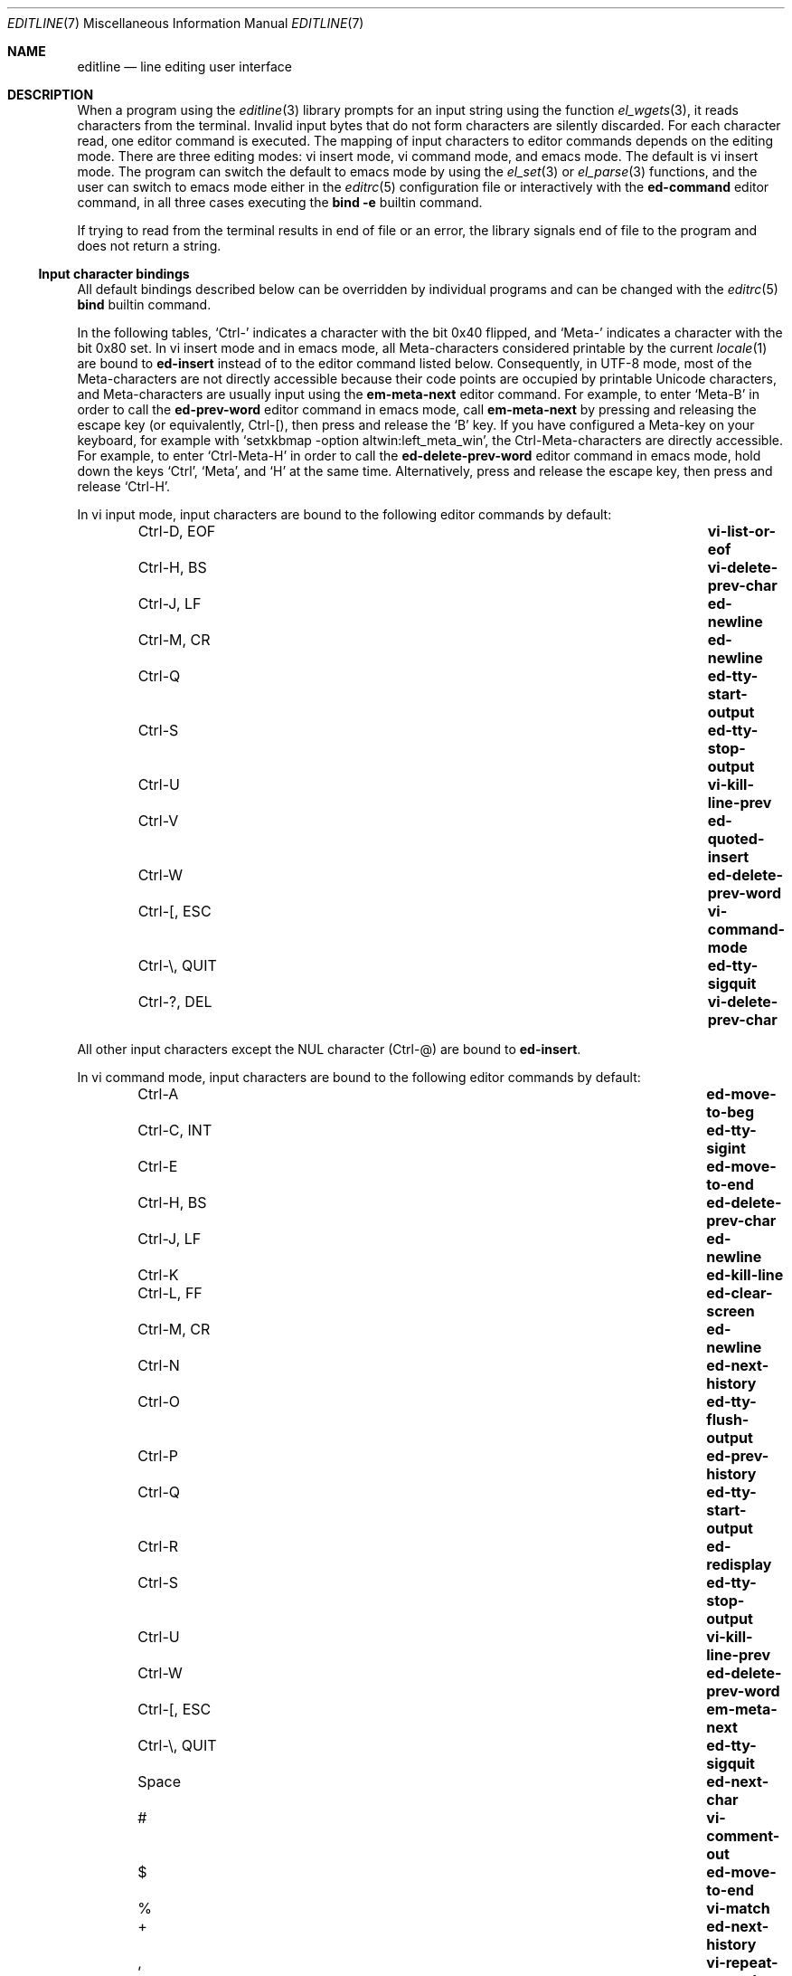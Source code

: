 .\"	$NetBSD: editline.7,v 1.4 2016/05/02 12:51:25 wiz Exp $
.\"	$OpenBSD: editline.7,v 1.1 2016/04/20 01:11:45 schwarze Exp $
.\"
.\" Copyright (c) 2016 Ingo Schwarze <schwarze@openbsd.org>
.\"
.\" Permission to use, copy, modify, and distribute this software for any
.\" purpose with or without fee is hereby granted, provided that the above
.\" copyright notice and this permission notice appear in all copies.
.\"
.\" THE SOFTWARE IS PROVIDED "AS IS" AND THE AUTHOR DISCLAIMS ALL WARRANTIES
.\" WITH REGARD TO THIS SOFTWARE INCLUDING ALL IMPLIED WARRANTIES OF
.\" MERCHANTABILITY AND FITNESS. IN NO EVENT SHALL THE AUTHOR BE LIABLE FOR
.\" ANY SPECIAL, DIRECT, INDIRECT, OR CONSEQUENTIAL DAMAGES OR ANY DAMAGES
.\" WHATSOEVER RESULTING FROM LOSS OF USE, DATA OR PROFITS, WHETHER IN AN
.\" ACTION OF CONTRACT, NEGLIGENCE OR OTHER TORTIOUS ACTION, ARISING OUT OF
.\" OR IN CONNECTION WITH THE USE OR PERFORMANCE OF THIS SOFTWARE.
.\"
.Dd May 7, 2016
.Dt EDITLINE 7
.Os
.Sh NAME
.Nm editline
.Nd line editing user interface
.Sh DESCRIPTION
When a program using the
.Xr editline 3
library prompts for an input string using the function
.Xr el_wgets 3 ,
it reads characters from the terminal.
Invalid input bytes that do not form characters are silently
discarded.
For each character read, one editor command is executed.
The mapping of input characters to editor commands depends on the
editing mode.
There are three editing modes: vi insert mode, vi command mode,
and emacs mode.
The default is vi insert mode.
The program can switch the default to emacs mode by using the
.Xr el_set 3
or
.Xr el_parse 3
functions, and the user can switch to emacs mode either in the
.Xr editrc 5
configuration file or interactively with the
.Ic ed-command
editor command, in all three cases executing the
.Ic bind Fl e
builtin command.
.Pp
If trying to read from the terminal results in end of file or an
error, the library signals end of file to the program and does not
return a string.
.Ss Input character bindings
All default bindings described below can be overridden by individual
programs and can be changed with the
.Xr editrc 5
.Ic bind
builtin command.
.Pp
In the following tables,
.Sq Ctrl-
indicates a character with the bit 0x40 flipped, and
.Sq Meta-
indicates a character with the bit 0x80 set.
In vi insert mode and in emacs mode, all Meta-characters considered
printable by the current
.Xr locale 1
are bound to
.Ic ed-insert
instead of to the editor command listed below.
Consequently, in UTF-8 mode, most of the Meta-characters are not
directly accessible because their code points are occupied by
printable Unicode characters, and Meta-characters are usually input
using the
.Ic em-meta-next
editor command.
For example, to enter
.Sq Meta-B
in order to call the
.Ic ed-prev-word
editor command in emacs mode, call
.Ic em-meta-next
by pressing and releasing the escape key (or equivalently, Ctrl-[),
then press and release the
.Sq B
key.
If you have configured a Meta-key on your keyboard, for example
with
.Ql setxkbmap -option altwin:left_meta_win ,
the Ctrl-Meta-characters are directly accessible.
For example, to enter
.Sq Ctrl-Meta-H
in order to call the
.Ic ed-delete-prev-word
editor command in emacs mode, hold down the keys
.Sq Ctrl ,
.Sq Meta ,
and
.Sq H
at the same time.
Alternatively, press and release the escape key, then press and
release
.Sq Ctrl-H .
.Pp
In vi input mode, input characters are bound to the following editor
commands by default:
.Bl -column -offset indent "Ctrl-Z, TSTP" "ed-search-next-history"
.It Ctrl-D, EOF Ta Ic vi-list-or-eof
.It Ctrl-H, BS Ta Ic vi-delete-prev-char
.It Ctrl-J, LF Ta Ic ed-newline
.It Ctrl-M, CR Ta Ic ed-newline
.It Ctrl-Q Ta Ic ed-tty-start-output
.It Ctrl-S Ta Ic ed-tty-stop-output
.It Ctrl-U Ta Ic vi-kill-line-prev
.It Ctrl-V Ta Ic ed-quoted-insert
.It Ctrl-W Ta Ic ed-delete-prev-word
.It Ctrl-[, ESC Ta Ic vi-command-mode
.It Ctrl-\e, QUIT Ta Ic ed-tty-sigquit
.It Ctrl-?, DEL Ta Ic vi-delete-prev-char
.El
.Pp
All other input characters except the NUL character (Ctrl-@) are
bound to
.Ic ed-insert .
.Pp
In vi command mode, input characters are bound to the following
editor commands by default:
.Bl -column -offset indent "Ctrl-Z, TSTP" "ed-search-next-history"
.It Ctrl-A Ta Ic ed-move-to-beg
.It Ctrl-C, INT Ta Ic ed-tty-sigint
.It Ctrl-E Ta Ic ed-move-to-end
.It Ctrl-H, BS Ta Ic ed-delete-prev-char
.It Ctrl-J, LF Ta Ic ed-newline
.It Ctrl-K Ta Ic ed-kill-line
.It Ctrl-L, FF Ta Ic ed-clear-screen
.It Ctrl-M, CR Ta Ic ed-newline
.It Ctrl-N Ta Ic ed-next-history
.It Ctrl-O Ta Ic ed-tty-flush-output
.It Ctrl-P Ta Ic ed-prev-history
.It Ctrl-Q Ta Ic ed-tty-start-output
.It Ctrl-R Ta Ic ed-redisplay
.It Ctrl-S Ta Ic ed-tty-stop-output
.It Ctrl-U Ta Ic vi-kill-line-prev
.It Ctrl-W Ta Ic ed-delete-prev-word
.It Ctrl-[, ESC Ta Ic em-meta-next
.It Ctrl-\e, QUIT Ta Ic ed-tty-sigquit
.It Space Ta Ic ed-next-char
.It # Ta Ic vi-comment-out
.It $ Ta Ic ed-move-to-end
.It % Ta Ic vi-match
.It + Ta Ic ed-next-history
.It \&, Ta Ic vi-repeat-prev-char
.It - Ta Ic ed-prev-history
.It \&. Ta Ic vi-redo
.It / Ta Ic vi-search-prev
.It 0 Ta Ic vi-zero
.It 1 to 9 Ta Ic ed-argument-digit
.It \&: Ta Ic ed-command
.It \&; Ta Ic vi-repeat-next-char
.It \&? Ta Ic vi-search-next
.It @ Ta Ic vi-alias
.It A Ta Ic vi-add-at-eol
.It B Ta Ic vi-prev-big-word
.It C Ta Ic vi-change-to-eol
.It D Ta Ic ed-kill-line
.It E Ta Ic vi-end-big-word
.It F Ta Ic vi-prev-char
.It G Ta Ic vi-to-history-line
.It I Ta Ic vi-insert-at-bol
.It J Ta Ic ed-search-next-history
.It K Ta Ic ed-search-prev-history
.It N Ta Ic vi-repeat-search-prev
.It O Ta Ic ed-sequence-lead-in
.It P Ta Ic vi-paste-prev
.It R Ta Ic vi-replace-mode
.It S Ta Ic vi-substitute-line
.It T Ta Ic vi-to-prev-char
.It U Ta Ic vi-undo-line
.It W Ta Ic vi-next-big-word
.It X Ta Ic ed-delete-prev-char
.It Y Ta Ic vi-yank-end
.It \&[ Ta Ic ed-sequence-lead-in
.It ^ Ta Ic ed-move-to-beg
.It _ Ta Ic vi-history-word
.It a Ta Ic vi-add
.It b Ta Ic vi-prev-word
.It c Ta Ic vi-change-meta
.It d Ta Ic vi-delete-meta
.It e Ta Ic vi-end-word
.It f Ta Ic vi-next-char
.It h Ta Ic ed-prev-char
.It i Ta Ic vi-insert
.It j Ta Ic ed-next-history
.It k Ta Ic ed-prev-history
.It l Ta Ic ed-next-char
.It n Ta Ic vi-repeat-search-next
.It p Ta Ic vi-paste-next
.It r Ta Ic vi-replace-char
.It s Ta Ic vi-substitute-char
.It t Ta Ic vi-to-next-char
.It u Ta Ic vi-undo
.It v Ta Ic vi-histedit
.It w Ta Ic vi-next-word
.It x Ta Ic ed-delete-next-char
.It y Ta Ic vi-yank
.It \&| Ta Ic vi-to-column
.It ~ Ta Ic vi-change-case
.It Ctrl-?, DEL Ta Ic ed-delete-prev-char
.It Meta-O Ta Ic ed-sequence-lead-in
.It Meta-[ Ta Ic ed-sequence-lead-in
.El
.Pp
In emacs mode, input characters are bound to the following editor
commands by default:
.Bl -column -offset indent "Ctrl-Z, TSTP" "ed-search-next-history"
.It 0 to 9 Ta Ic ed-digit
.It Ctrl-@, NUL Ta Ic em-set-mark
.It Ctrl-A Ta Ic ed-move-to-beg
.It Ctrl-B Ta Ic ed-prev-char
.It Ctrl-C, INT Ta Ic ed-tty-sigint
.It Ctrl-D, EOF Ta Ic em-delete-or-list
.It Ctrl-E Ta Ic ed-move-to-end
.It Ctrl-F Ta Ic ed-next-char
.It Ctrl-H, BS Ta Ic em-delete-prev-char
.It Ctrl-J, LF Ta Ic ed-newline
.It Ctrl-K Ta Ic ed-kill-line
.It Ctrl-L, FF Ta Ic ed-clear-screen
.It Ctrl-M, CR Ta Ic ed-newline
.It Ctrl-N Ta Ic ed-next-history
.It Ctrl-O Ta Ic ed-tty-flush-output
.It Ctrl-P Ta Ic ed-prev-history
.It Ctrl-Q Ta Ic ed-tty-start-output
.It Ctrl-R Ta Ic ed-redisplay
.It Ctrl-S Ta Ic ed-tty-stop-output
.It Ctrl-T Ta Ic ed-transpose-chars
.It Ctrl-U Ta Ic ed-kill-line
.It Ctrl-V Ta Ic ed-quoted-insert
.It Ctrl-W Ta Ic em-kill-region
.It Ctrl-X Ta Ic ed-sequence-lead-in
.It Ctrl-Y Ta Ic em-yank
.It Ctrl-Z, TSTP Ta Ic ed-tty-sigtstp
.It Ctrl-[, ESC Ta Ic em-meta-next
.It Ctrl-\e, QUIT Ta Ic ed-tty-sigquit
.It Ctrl-] Ta Ic ed-tty-dsusp
.It Ctrl-?, DEL Ta Ic em-delete-prev-char
.It Ctrl-Meta-H Ta Ic ed-delete-prev-word
.It Ctrl-Meta-L Ta Ic ed-clear-screen
.It Ctrl-Meta-_ Ta Ic em-copy-prev-word
.It Meta-0 to 9 Ta Ic ed-argument-digit
.It Meta-B Ta Ic ed-prev-word
.It Meta-C Ta Ic em-capitol-case
.It Meta-D Ta Ic em-delete-next-word
.It Meta-F Ta Ic em-next-word
.It Meta-L Ta Ic em-lower-case
.It Meta-N Ta Ic ed-search-next-history
.It Meta-O Ta Ic ed-sequence-lead-in
.It Meta-P Ta Ic ed-search-prev-history
.It Meta-U Ta Ic em-upper-case
.It Meta-W Ta Ic em-copy-region
.It Meta-X Ta Ic ed-command
.It Meta-[ Ta Ic ed-sequence-lead-in
.It Meta-b Ta Ic ed-prev-word
.It Meta-c Ta Ic em-capitol-case
.It Meta-d Ta Ic em-delete-next-word
.It Meta-f Ta Ic em-next-word
.It Meta-l Ta Ic em-lower-case
.It Meta-n Ta Ic ed-search-next-history
.It Meta-p Ta Ic ed-search-prev-history
.It Meta-u Ta Ic em-upper-case
.It Meta-w Ta Ic em-copy-region
.It Meta-x Ta Ic ed-command
.It Ctrl-Meta-? Ta Ic ed-delete-prev-word
.El
.Pp
The remaining
.Xr ascii 7
characters in the range 0x20 to 0x7e are bound to
.Ic ed-insert .
.Pp
If standard output is not connected to a terminal device
or
.Xr el_set 3
was used to set
.Dv EL_EDITMODE
to 0, all input character bindings are disabled and all characters
typed are appended to the edit buffer.
In that case, the edit buffer is returned to the program after a
newline or carriage return character is typed, or after the first
character typed if
.Xr el_set 3
was used to set
.Dv EL_UNBUFFERED
to non-zero.
.Ss Editor commands
Most editor commands accept an optional argument.
The argument is entered by prefixing the editor command with one
or more of the editor commands
.Ic ed-argument-digit ,
.Ic ed-digit ,
.Ic em-universal-argument ,
or
.Ic vi-zero .
When an argument is not provided, it defaults to 1.
For most editor commands, the effect of an argument is to repeatedly
execute the command that number of times.
.Pp
When talking about a character string from a left character to a
right character, the left character is included in the string, while
the right character is not included.
.Pp
If an editor command causes an error, the input character is discarded,
no action occurs, and the terminal bell is rung.
In case of a non-fatal error, the terminal bell is also rung,
but the editor command takes effect anyway.
.Pp
In the following list, the default key bindings are listed after
each editor command.
.Bl -tag -width 4n
.It Ic ed-argument-digit Pq vi command: 1 to 9; emacs: Meta-0 to Meta-9
If in argument input mode, append the input digit to the argument
being read.
Otherwise, switch to argument input mode and use the input digit
as the most significant digit of the argument.
It is an error if the input character is not a digit or if the
existing argument is already greater than a million.
.It Ic ed-clear-screen Pq vi command: Ctrl-L; emacs: Ctrl-L, Ctrl-Meta-L
Clear the screen and display the edit buffer at the top.
Ignore any argument.
.It Ic ed-command Pq vi command: So \&: Sc ; emacs: Meta-X, Meta-x
Read a line from the terminal bypassing the normal line editing
functionality and execute that line as an
.Xr editrc 5
builtin command.
If in vi command mode, also switch back to vi insert mode.
Ignore any argument.
.It Ic ed-delete-next-char Pq vi command: x
Delete the character at the cursor position.
With an argument, delete that number of characters.
In emacs mode, it is an error if the cursor is at the end of the
edit buffer.
In vi mode, the last character in the edit buffer is deleted in
that case, and it is an error if the buffer is empty.
.It Ic ed-delete-prev-char Pq vi command: X, Ctrl-H, BS, Ctrl-?, DEL
Delete the character to the left of the cursor position.
With an argument, delete that number of characters.
It is an error if the cursor is at the beginning of the edit buffer.
.It Ic ed-delete-prev-word Pq vi: Ctrl-W; emacs: Ctrl-Meta-H, Ctrl-Meta-?
Move to the left to the closest beginning of a word, delete the
string from that position to the cursor, and save it to the cut
buffer.
With an argument, delete that number of words.
It is an error if the cursor is at the beginning of the edit buffer.
.It Ic ed-digit Pq emacs: 0 to 9
If in argument input mode, append the input digit to the argument
being read.
Otherwise, call
.Ic ed-insert .
It is an error if the input character is not a digit or if the
existing argument is already greater than a million.
.It Ic ed-end-of-file Pq not bound by default
Discard the edit buffer and indicate end of file to the program.
Ignore any argument.
.It Ic ed-ignore Pq various
Discard the input character and do nothing.
.It Ic ed-insert Pq vi input: almost all; emacs: printable characters
In insert mode, insert the input character left of the cursor
position.
In replace mode, overwrite the character at the cursor and move the
cursor to the right by one character position.
Accept an argument to do this repeatedly.
It is an error if the input character is the NUL character (Ctrl-@).
Failure to enlarge the edit buffer also results in an error.
.It Ic ed-kill-line Pq vi command: D, Ctrl-K; emacs: Ctrl-K, Ctrl-U
Delete the string from the cursor position to the end of the line
and save it to the cut buffer.
Ignore any argument.
.It Ic ed-move-to-beg Pq vi command: ^, Ctrl-A; emacs: Ctrl-A
In vi mode, move the cursor to the first non-space character in the
edit buffer.
In emacs mode, move the cursor to the beginning of the edit buffer.
Ignore any argument.
Can be used as a movement command after
.Ic vi_change_meta ,
.Ic vi_delete_meta ,
or
.Ic vi_yank .
.It Ic ed-move-to-end Pq vi command: $, Ctrl-E; emacs: Ctrl-E
Move the cursor to the end of the edit buffer.
Ignore any argument.
Can be used as a movement command after
.Ic vi_change_meta ,
.Ic vi_delete_meta ,
or
.Ic vi_yank .
.It Ic ed-newline Pq all modes: Ctrl-J, LF, Ctrl-M, CR
Append a newline character to the edit buffer and return the edit
buffer to the program.
Ignore any argument.
.It Ic ed-next-char Pq vi command: Space, l; emacs: Ctrl-F
Move the cursor one character position to the right.
With an argument, move by that number of characters.
Can be used as a movement command after
.Ic vi_change_meta ,
.Ic vi_delete_meta ,
or
.Ic vi_yank .
It is an error if the cursor is already at the end of the edit
buffer.
.It Ic ed-next-history Pq vi command: j, +, Ctrl-N; emacs: Ctrl-N
Replace the edit buffer with the next history line.
That line is older than the current line.
With an argument, go forward by that number of history lines.
It is a non-fatal error to advance by more lines than are available.
.It Ic ed-next-line Pq not bound by default
Move the cursor down one line.
With an argument, move down by that number of lines.
It is an error if the edit buffer does not contain enough newline
characters to the right of the cursor position.
.It Ic ed-prev-char Pq vi command: h; emacs: Ctrl-B
Move the cursor one character position to the left.
With an argument, move by that number of characters.
Can be used as a movement command after
.Ic vi_change_meta ,
.Ic vi_delete_meta ,
or
.Ic vi_yank .
It is an error if the cursor is already at the beginning of the
edit buffer.
.It Ic ed-prev-history Pq vi command: k, -, Ctrl-P; emacs: Ctrl-P
Replace the edit buffer with the previous history line.
That line is newer than the current line.
With an argument, go back by that number of lines.
It is a non-fatal error to back up by more lines than are available.
.It Ic ed-prev-line Pq not bound by default
Move the cursor up one line.
With an argument, move up by that number of lines.
It is an error if the edit buffer does not contain enough newline
characters to the left of the cursor position.
.It Ic ed-prev-word Pq emacs: Meta-B, Meta-b
Move the cursor to the left to the closest beginning of a word.
With an argument, repeat that number of times.
Can be used as a movement command after
.Ic vi_change_meta ,
.Ic vi_delete_meta ,
or
.Ic vi_yank .
It is an error if the cursor is already at the beginning of the
edit buffer.
.It Ic ed-quoted-insert Pq vi insert, emacs: Ctrl-V
Read one character from the terminal bypassing the normal line
editing functionality and call
.Ic ed-insert
on it.
If trying to read the character returns end of file or an error,
call
.Ic ed-end-of-file
instead.
.It Ic ed-redisplay Pq vi command, emacs: Ctrl-R
Redisplay everything.
Ignore any argument.
.It Ic ed-search-next-history Pq vi command: J; emacs: Meta-N, Meta-n
Replace the edit buffer with the next matching history entry.
.It Ic ed-search-prev-history Pq vi command: K; emacs: Meta-P, Meta-p
Replace the edit buffer with the previous matching history entry.
.It Ic ed-sequence-lead-in Pq vi cmd: O, \&[; emacs: Ctrl-X;\
 both: Meta-O, Meta-[
Call a macro.
See the section about
.Sx Macros
below for details.
.It Ic ed-start-over Pq not bound by default
Discard the contents of the edit buffer and start from scratch.
Ignore any argument.
.It Ic ed-transpose-chars Pq emacs: Ctrl-T
Exchange the character at the cursor position with the one to the
left of it and move the cursor to the character to the right of the
two exchanged characters.
Ignore any argument.
It is an error if the cursor is at the beginning of the edit buffer
or if the edit buffer contains less than two characters.
.It Ic ed-unassigned Pq all characters not listed
This editor command always results in an error.
.It Ic em-capitol-case Pq emacs: Meta-C, Meta-c
Capitalize the string from the cursor to the end of the current
word.
That is, if it contains at least one alphabetic character, convert
the first alphabetic character to upper case, and convert all
characters to the right of it to lower case.
In any case, move the cursor to the next character after the end
of the current word.
.It Ic em-copy-prev-word Pq emacs: Ctrl-Meta-_
Copy the string from the beginning of the current word to the cursor
and insert it to the left of the cursor.
Move the cursor to the character after the inserted string.
It is an error if the cursor is at the beginning of the edit buffer.
.It Ic em-copy-region Pq emacs: Meta-W, Meta-w
Copy the string from the cursor to the mark to the cut buffer.
It is an error if the mark is not set.
.It Ic em-delete-next-word Pq emacs: Meta-D, Meta-d
Delete the string from the cursor to the end of the current word
and save it to the cut buffer.
It is an error if the cursor is at the end of the edit buffer.
.It Ic em-delete-or-list Pq emacs: Ctrl-D, EOF
If the cursor is not at the end of the line, delete the character
at the cursor.
If the edit buffer is empty, indicate end of file to the program.
It is an error if the cursor is at the end of the edit buffer and
the edit buffer is not empty.
.It Ic em-delete-prev-char Pq emacs: Ctrl-H, BS, Ctrl-?, DEL
Delete the character to the left of the cursor.
It is an error if the cursor is at the beginning of the edit buffer.
.It Ic em-exchange-mark Pq not bound by default
Exchange the cursor and the mark.
.It Ic em-gosmacs-transpose Pq not bound by default
Exchange the two characters to the left of the cursor.
It is an error if the cursor is on the first or second character
of the edit buffer.
.It Ic em-inc-search-next Pq not bound by default
Emacs incremental next search.
.It Ic em-inc-search-prev Pq not bound by default
Emacs incremental reverse search.
.It Ic em-kill-line Pq not bound by default
Delete the entire contents of the edit buffer and save it to the
cut buffer.
.It Ic em-kill-region Pq emacs: Ctrl-W
Delete the string from the cursor to the mark and save it to the
cut buffer.
It is an error if the mark is not set.
.It Ic em-lower-case Pq emacs: Meta-L, Meta-l
Convert the characters from the cursor to the end of the current
word to lower case.
.It Ic em-meta-next Pq vi command, emacs: Ctrl-[, ESC
Set the bit 0x80 on the next character typed.
Unless the resulting code point is printable, holding down the
.Sq Meta-
key while typing that character is a simpler way to achieve the
same effect.
.It Ic em-next-word Pq Meta-F, Meta-f
Move the cursor to the end of the current word.
Can be used as a movement command after
.Ic vi_change_meta ,
.Ic vi_delete_meta ,
or
.Ic vi_yank .
It is an error if the cursor is already at the end of the edit
buffer.
.It Ic em-set-mark Pq emacs: Ctrl-Q, NUL
Set the mark at the current cursor position.
.It Ic em-toggle-overwrite Pq not bound by default
Switch from insert to overwrite mode or vice versa.
.It Ic em-universal-argument Pq not bound by default
If in argument input mode, multiply the argument by 4.
Otherwise, switch to argument input mode and set the argument to 4.
It is an error if the existing argument is already greater than a
million.
.It Ic em-upper-case Pq emacs: Meta-U, Meta-u
Convert the characters from the cursor to the end of the current
word to upper case.
.It Ic em-yank Pq emacs: Ctrl-Y
Paste the cut buffer to the left of the cursor.
.It Ic vi-add Pq vi command: a
Switch to vi insert mode.
Unless the cursor is already at the end of the edit buffer, move
it one character position to the right.
.It Ic vi-add-at-eol Pq vi command: A
Switch to vi insert mode and move the cursor to the end of the edit
buffer.
.It Ic vi-alias Pq vi command: @
If an alias function was defined by calling the
.Xr el_set 3
or
.Xr el_wset 3
function with the argument
.Dv EL_ALIAS_TEXT ,
read one character from the terminal bypassing the normal line
editing functionality, call the alias function passing the argument that was specified with
.Dv EL_ALIAS_TEXT
as the first argument and the character read, with an underscore
prepended, as the second argument, and pass the string returned
from the alias function to
.Xr el_wpush 3 .
It is an error if no alias function is defined or if trying to read
the character results in end of file or an error.
.It Ic vi-change-case Pq vi command: ~
Change the case of the character at the cursor and move the cursor
one character position to the right.
It is an error if the cursor is already at the end of the edit
buffer.
.It Ic vi-change-meta Pq vi command: c
Delete the string from the cursor to the position specified by the
following movement command and save a copy of it to the cut buffer.
When given twice in a row, instead delete the whole contents of the
edit buffer and save a copy of it to the cut buffer.
In either case, switch to vi insert mode after that.
.It Ic vi-change-to-eol Pq vi command: C
Delete the string from the cursor position to the end of the line
and save it to the cut buffer, then switch to vi insert mode.
.It Ic vi-command-mode Pq vi insert: Ctrl-[, ESC
Discard pending actions and arguments and switch to vi command mode.
Unless the cursor is already at the beginning of the edit buffer,
move it to the left by one character position.
.It Ic vi-comment-out Pq vi command: #
Insert a
.Sq #
character at the beginning of the edit buffer and return the edit
buffer to the program.
.It Ic vi-delete-meta Pq vi command: d
Delete the string from the cursor to the position specified by the
following movement command and save a copy of it to the cut buffer.
When given twice in a row, instead delete the whole contents of the
edit buffer and save a copy of it to the cut buffer.
.It Ic vi-delete-prev-char Pq vi insert: Ctrl-H, BS, Ctrl-?, DEL
Delete the character to the left of the cursor.
It is an error if the cursor is already at the beginning of the
edit buffer.
.It Ic vi-end-big-word Pq vi command: E
Move the cursor to the end of the current space delimited word.
Can be used as a movement command after
.Ic vi_change_meta ,
.Ic vi_delete_meta ,
or
.Ic vi_yank .
It is an error if the cursor is already at the end of the edit
buffer.
.It Ic vi-end-word Pq vi command: e
Move the cursor to the end of the current word.
Can be used as a movement command after
.Ic vi_change_meta ,
.Ic vi_delete_meta ,
or
.Ic vi_yank .
It is an error if the cursor is already at the end of the edit
buffer.
.It Ic vi-history-word Pq vi command: _
Insert the first word from the most recent history entry after the
cursor, move the cursor after to the character after the inserted
word, and switch to vi insert mode.
It is an error if there is no history entry or the most recent
history entry is empty.
.It Ic vi-insert Pq vi command: i
Enter insert mode.
.It Ic vi-insert-at-bol Pq vi command: I
Move the cursor to the beginning of the edit buffer and switch to
vi insert mode.
.It Ic vi-kill-line-prev Pq vi: Ctrl-U
Delete the string from the beginning of the edit buffer to the
cursor and save it to the cut buffer.
.It Ic vi-list-or-eof Pq vi insert: Ctrl-D, EOF
If the edit buffer is empty, indicate end of file to the program.
It is an error if the edit buffer is not empty.
.It Ic vi-match Pq vi command: %
Consider opening and closing parentheses, braces, and brackets as
delimiters.
If the cursor is not at a delimiter, move it to the right until it
gets to one, then move it to the matching delimiter.
Can be used as a movement command after
.Ic vi_change_meta ,
.Ic vi_delete_meta ,
or
.Ic vi_yank .
It is an error if there is no delimiter at the cursor or in the
string to the right of the cursor, or if the first such delimiter
has no matching delimiter.
.It Ic vi-next-big-word Pq vi command: W
Move the cursor to the right to the beginning of the next space
delimited word.
Can be used as a movement command after
.Ic vi_change_meta ,
.Ic vi_delete_meta ,
or
.Ic vi_yank .
It is an error if the cursor is already at the end of the edit
buffer or on its last character.
.It Ic vi-next-char Pq vi command: f
Read one character from the terminal bypassing the normal line
editing functionality and move the cursor to the right to the next
instance of that character in the edit buffer.
Can be used as a movement command after
.Ic vi_change_meta ,
.Ic vi_delete_meta ,
or
.Ic vi_yank .
If trying to read the character results in end of file or an error,
call
.Ic ed-end-of-file
instead.
It is an error if the character is not found searching to the right
in the edit buffer.
.It Ic vi-next-word Pq vi command: w
Move the cursor to the right to the beginning of the next word.
Can be used as a movement command after
.Ic vi_change_meta ,
.Ic vi_delete_meta ,
or
.Ic vi_yank .
It is an error if the cursor is already at the end of the edit
buffer or on its last character.
.It Ic vi-paste-next Pq vi command: p
Insert a copy of the cut buffer to the right of the cursor.
It is an error if the cut buffer is empty.
.It Ic vi-paste-prev Pq vi command: P
Insert a copy of the cut buffer to the left of the cursor.
It is an error if the cut buffer is empty.
.It Ic vi-prev-big-word Pq vi command: B
Move the cursor to the left to the next beginning of a space delimited
word.
Can be used as a movement command after
.Ic vi_change_meta ,
.Ic vi_delete_meta ,
or
.Ic vi_yank .
It is an error if the cursor is already at the beginning of the
edit buffer.
.It Ic vi-prev-char Pq vi command: F
Read one character from the terminal bypassing the normal line
editing functionality and move the cursor to the left to the next
instance of that character in the edit buffer.
Can be used as a movement command after
.Ic vi_change_meta ,
.Ic vi_delete_meta ,
or
.Ic vi_yank .
If trying to read the character results in end of file or an error,
call
.Ic ed-end-of-file
instead.
It is an error if the character is not found searching to the left
in the edit buffer.
.It Ic vi-prev-word Pq vi command: b
Move the cursor to the left to the next beginning of a word.
Can be used as a movement command after
.Ic vi_change_meta ,
.Ic vi_delete_meta ,
or
.Ic vi_yank .
It is an error if the cursor is already at the beginning of the
edit buffer.
.It Ic vi-redo Pq vi command: Sq \&.
Redo the last non-motion command.
.It Ic vi-repeat-next-char Pq vi command: Sq \&;
Repeat the most recent character search in the same search direction.
Can be used as a movement command after
.Ic vi_change_meta ,
.Ic vi_delete_meta ,
or
.Ic vi_yank .
.It Ic vi-repeat-prev-char Pq vi command: Sq \&,
Repeat the most recent character search in the opposite search
direction.
Can be used as a movement command after
.Ic vi_change_meta ,
.Ic vi_delete_meta ,
or
.Ic vi_yank .
.It Ic vi-repeat-search-next Pq vi command: n
Repeat the most recent history search in the same search direction.
.It Ic vi-repeat-search-prev Pq vi command: N
Repeat the most recent history search in the opposite search
direction.
.It Ic vi-replace-char Pq vi command: r
Switch to vi replace mode, and automatically switch back to vi
command mode after the next character typed.
See
.Ic ed-insert
for a description of replace mode.
It is an error if the cursor is at the end of the edit buffer.
.It Ic vi-replace-mode Pq vi command: R
Switch to vi replace mode.
This is a variant of vi insert mode; see
.Ic ed-insert
for the difference.
.It Ic vi-search-next Pq vi command: \&?
Replace the edit buffer with the next matching history entry.
.It Ic vi-search-prev Pq vi command: /
Replace the edit buffer with the previous matching history entry.
.It Ic vi-substitute-char Pq vi command: s
Delete the character at the cursor and switch to vi insert mode.
.It Ic vi-substitute-line Pq vi command: S
Delete the entire contents of the edit buffer, save a copy of it
in the cut buffer, and enter vi insert mode.
.It Ic vi-to-column Pq vi command: \&|
Move the cursor to the column specified as the argument.
Can be used as a movement command after
.Ic vi_change_meta ,
.Ic vi_delete_meta ,
or
.Ic vi_yank .
.It Ic vi-to-history-line Pq vi command: G
Replace the edit buffer with the specified history entry.
.It Ic vi-to-next-char Pq vi command: t
Read one character from the terminal bypassing the normal line
editing functionality and move the cursor to the right to the
character before the next instance of that character in the edit
buffer.
Can be used as a movement command after
.Ic vi_change_meta ,
.Ic vi_delete_meta ,
or
.Ic vi_yank .
If trying to read the character results in end of file or an error,
call
.Ic ed-end-of-file
instead.
It is an error if the character is not found searching to the right
in the edit buffer.
.It Ic vi-to-prev-char Pq vi command: T
Read one character from the terminal bypassing the normal line
editing functionality and move the cursor to the left to the character
after the next instance of that character in the edit buffer.
Can be used as a movement command after
.Ic vi_change_meta ,
.Ic vi_delete_meta ,
or
.Ic vi_yank .
If trying to read the character results in end of file or an error,
call
.Ic ed-end-of-file
instead.
It is an error if the character is not found searching to the left
in the edit buffer.
.It Ic vi-undo Pq vi command: u
Undo the last change.
.It Ic vi-undo-line Pq vi command: U
Undo all changes to the edit buffer.
.It Ic vi-yank Pq vi command: y
Copy the string from the cursor to the position specified by the
following movement command to the cut buffer.
When given twice in a row, instead copy the whole contents of the
edit buffer to the cut buffer.
.It Ic vi-yank-end Pq vi command: Y
Copy the string from the cursor to the end of the edit buffer to
the cut buffer.
.It Ic vi-zero Pq vi command: 0
If in argument input mode, multiply the argument by ten.
Otherwise, move the cursor to the beginning of the edit buffer.
Can be used as a movement command after
.Ic vi_change_meta ,
.Ic vi_delete_meta ,
or
.Ic vi_yank .
.El
.Ss Macros
If an input character is bound to the editor command
.Ic ed-sequence-lead-in ,
.Nm
attempts to call a macro.
If the input character by itself forms the name of a macro, that
macro is executed.
Otherwise, additional input characters are read until the string
read forms the name of a macro, in which case that macro is executed,
or until the string read matches the beginning of none of the existing
macro names, in which case the string including the final, mismatching
character is discarded and the terminal bell is rung.
.Pp
There are two kinds of macros.
Command macros execute a single editor command.
Keyboard macros return a string of characters that is appended
as a new line to the
.Sx Input Queue .
.Pp
The following command macros are defined by default in vi command
mode and in emacs mode:
.Bl -column -offset indent "Esc O A, Esc O A" "em-exchange-mark"
.It Esc \&[ A, Esc O A Ta Ic ed-prev-history
.It Esc \&[ B, Esc O B Ta Ic ed-next-history
.It Esc \&[ C, Esc O C Ta Ic ed-next-char
.It Esc \&[ D, Esc O D Ta Ic ed-prev-char
.It Esc \&[ F, Esc O F Ta Ic ed-move-to-end
.It Esc \&[ H, Esc O H Ta Ic ed-move-to-beg
.El
.Pp
In vi command mode, they are also defined by default without the
initial escape character.
.Pp
In addition, the
.Nm
library tries to bind the strings generated by the arrow keys
as reported by the
.Xr terminfo 5
database to these editor commands, unless that would clobber
user settings.
.Pp
In emacs mode, the two-character string
.Dq Ctrl-X Ctrl-X
is bound to the
.Ic em-exchange-mark
editor command.
.Ss Input Queue
The
.Nm
library maintains an input queue operated in FIFO mode.
Whenever it needs an input character, it takes the first character
from the first line of the input queue.
When the queue is empty, it reads from the terminal.
.Pp
A line can be appended to the end of the input queue in several ways:
.Bl -dash -offset indent
.It
By calling one of the keyboard
.Sx Macros .
.It
By calling the editor command
.Ic vi-redo .
.It
By calling the editor command
.Ic vi-alias .
.It
By pressing a key in emacs incremental search mode that doesn't
have a special meaning in that mode but returns to normal emacs
mode.
.It
If an application program directly calls the functions
.Xr el_push 3
or
.Xr el_wpush 3 ,
it can provide additional, program-specific ways
of appending to the input queue.
.El
.Sh SEE ALSO
.Xr mg 1 ,
.Xr vi 1 ,
.Xr editline 3 ,
.Xr el_wgets 3 ,
.Xr el_wpush 3 ,
.Xr el_wset 3 ,
.Xr editrc 5
.Sh HISTORY
This manual page first appeared in
.Ox 6.0
and
.Nx 8 .
.Sh AUTHORS
.An -nosplit
This manual page was written by
.An Ingo Schwarze Aq Mt schwarze@openbsd.org .
